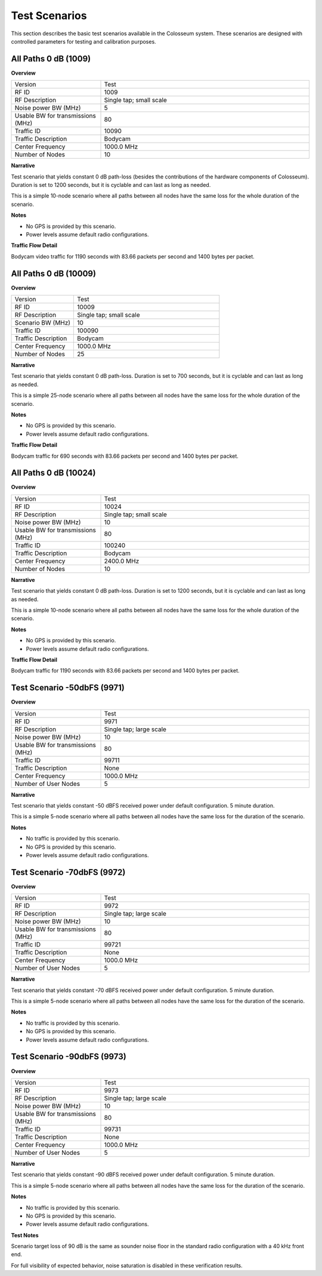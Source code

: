 Test Scenarios
=============

This section describes the basic test scenarios available in the Colosseum system. These scenarios are designed with controlled parameters for testing and calibration purposes.

All Paths 0 dB (1009)
--------------------

**Overview**

.. list-table::
   :widths: 30 70
   :header-rows: 0

   * - Version
     - Test
   * - RF ID
     - 1009
   * - RF Description
     - Single tap; small scale
   * - Noise power BW (MHz)
     - 5
   * - Usable BW for transmissions (MHz)
     - 80
   * - Traffic ID
     - 10090
   * - Traffic Description
     - Bodycam
   * - Center Frequency
     - 1000.0 MHz
   * - Number of Nodes
     - 10

**Narrative**

Test scenario that yields constant 0 dB path-loss (besides the contributions of the hardware components of Colosseum). Duration is set to 1200 seconds, but it is cyclable and can last as long as needed.

This is a simple 10-node scenario where all paths between all nodes have the same loss for the whole duration of the scenario.

**Notes**

* No GPS is provided by this scenario.
* Power levels assume default radio configurations.

**Traffic Flow Detail**

Bodycam video traffic for 1190 seconds with 83.66 packets per second and 1400 bytes per packet.

All Paths 0 dB (10009)
---------------------

**Overview**

.. list-table::
   :widths: 30 70
   :header-rows: 0

   * - Version
     - Test
   * - RF ID
     - 10009
   * - RF Description
     - Single tap; small scale
   * - Scenario BW (MHz)
     - 10
   * - Traffic ID
     - 100090
   * - Traffic Description
     - Bodycam
   * - Center Frequency
     - 1000.0 MHz
   * - Number of Nodes
     - 25

**Narrative**

Test scenario that yields constant 0 dB path-loss. Duration is set to 700 seconds, but it is cyclable and can last as long as needed.

This is a simple 25-node scenario where all paths between all nodes have the same loss for the whole duration of the scenario.

**Notes**

* No GPS is provided by this scenario.
* Power levels assume default radio configurations.

**Traffic Flow Detail**

Bodycam traffic for 690 seconds with 83.66 packets per second and 1400 bytes per packet.

All Paths 0 dB (10024)
---------------------

**Overview**

.. list-table::
   :widths: 30 70
   :header-rows: 0

   * - Version
     - Test
   * - RF ID
     - 10024
   * - RF Description
     - Single tap; small scale
   * - Noise power BW (MHz)
     - 10
   * - Usable BW for transmissions (MHz)
     - 80
   * - Traffic ID
     - 100240
   * - Traffic Description
     - Bodycam
   * - Center Frequency
     - 2400.0 MHz
   * - Number of Nodes
     - 10

**Narrative**

Test scenario that yields constant 0 dB path-loss. Duration is set to 1200 seconds, but it is cyclable and can last as long as needed.

This is a simple 10-node scenario where all paths between all nodes have the same loss for the whole duration of the scenario.

**Notes**

* No GPS is provided by this scenario.
* Power levels assume default radio configurations.

**Traffic Flow Detail**

Bodycam traffic for 1190 seconds with 83.66 packets per second and 1400 bytes per packet.

Test Scenario -50dbFS (9971)
--------------------------

**Overview**

.. list-table::
   :widths: 30 70
   :header-rows: 0

   * - Version
     - Test
   * - RF ID
     - 9971
   * - RF Description
     - Single tap; large scale
   * - Noise power BW (MHz)
     - 10
   * - Usable BW for transmissions (MHz)
     - 80
   * - Traffic ID
     - 99711
   * - Traffic Description
     - None
   * - Center Frequency
     - 1000.0 MHz
   * - Number of User Nodes
     - 5

**Narrative**

Test scenario that yields constant -50 dBFS received power under default configuration. 5 minute duration.

This is a simple 5-node scenario where all paths between all nodes have the same loss for the duration of the scenario.

**Notes**

* No traffic is provided by this scenario.
* No GPS is provided by this scenario.
* Power levels assume default radio configurations.

Test Scenario -70dbFS (9972)
--------------------------

**Overview**

.. list-table::
   :widths: 30 70
   :header-rows: 0

   * - Version
     - Test
   * - RF ID
     - 9972
   * - RF Description
     - Single tap; large scale
   * - Noise power BW (MHz)
     - 10
   * - Usable BW for transmissions (MHz)
     - 80
   * - Traffic ID
     - 99721
   * - Traffic Description
     - None
   * - Center Frequency
     - 1000.0 MHz
   * - Number of User Nodes
     - 5

**Narrative**

Test scenario that yields constant -70 dBFS received power under default configuration. 5 minute duration.

This is a simple 5-node scenario where all paths between all nodes have the same loss for the duration of the scenario.

**Notes**

* No traffic is provided by this scenario.
* No GPS is provided by this scenario.
* Power levels assume default radio configurations.

Test Scenario -90dbFS (9973)
--------------------------

**Overview**

.. list-table::
   :widths: 30 70
   :header-rows: 0

   * - Version
     - Test
   * - RF ID
     - 9973
   * - RF Description
     - Single tap; large scale
   * - Noise power BW (MHz)
     - 10
   * - Usable BW for transmissions (MHz)
     - 80
   * - Traffic ID
     - 99731
   * - Traffic Description
     - None
   * - Center Frequency
     - 1000.0 MHz
   * - Number of User Nodes
     - 5

**Narrative**

Test scenario that yields constant -90 dBFS received power under default configuration. 5 minute duration.

This is a simple 5-node scenario where all paths between all nodes have the same loss for the duration of the scenario.

**Notes**

* No traffic is provided by this scenario.
* No GPS is provided by this scenario.
* Power levels assume default radio configurations.

**Test Notes**

Scenario target loss of 90 dB is the same as sounder noise floor in the standard radio configuration with a 40 kHz front end.

For full visibility of expected behavior, noise saturation is disabled in these verification results.
